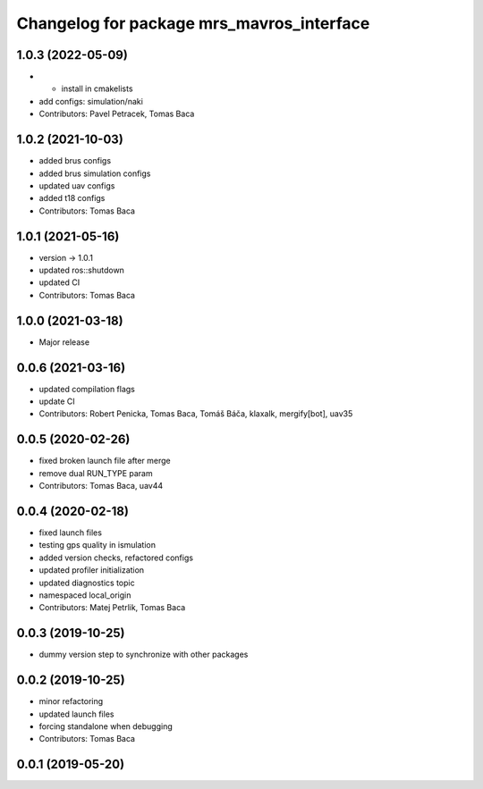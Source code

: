 ^^^^^^^^^^^^^^^^^^^^^^^^^^^^^^^^^^^^^^^^^^
Changelog for package mrs_mavros_interface
^^^^^^^^^^^^^^^^^^^^^^^^^^^^^^^^^^^^^^^^^^

1.0.3 (2022-05-09)
------------------
* + install in cmakelists
* add configs: simulation/naki
* Contributors: Pavel Petracek, Tomas Baca

1.0.2 (2021-10-03)
------------------
* added brus configs
* added brus simulation configs
* updated uav configs
* added t18 configs
* Contributors: Tomas Baca

1.0.1 (2021-05-16)
------------------
* version -> 1.0.1
* updated ros::shutdown
* updated CI
* Contributors: Tomas Baca

1.0.0 (2021-03-18)
------------------
* Major release

0.0.6 (2021-03-16)
------------------
* updated compilation flags
* update CI
* Contributors: Robert Penicka, Tomas Baca, Tomáš Báča, klaxalk, mergify[bot], uav35

0.0.5 (2020-02-26)
------------------
* fixed broken launch file after merge
* remove dual RUN_TYPE param
* Contributors: Tomas Baca, uav44

0.0.4 (2020-02-18)
------------------
* fixed launch files
* testing gps quality in ismulation
* added version checks, refactored configs
* updated profiler initialization
* updated diagnostics topic
* namespaced local_origin
* Contributors: Matej Petrlik, Tomas Baca

0.0.3 (2019-10-25)
------------------

* dummy version step to synchronize with other packages

0.0.2 (2019-10-25)
------------------
* minor refactoring
* updated launch files
* forcing standalone when debugging
* Contributors: Tomas Baca

0.0.1 (2019-05-20)
------------------
